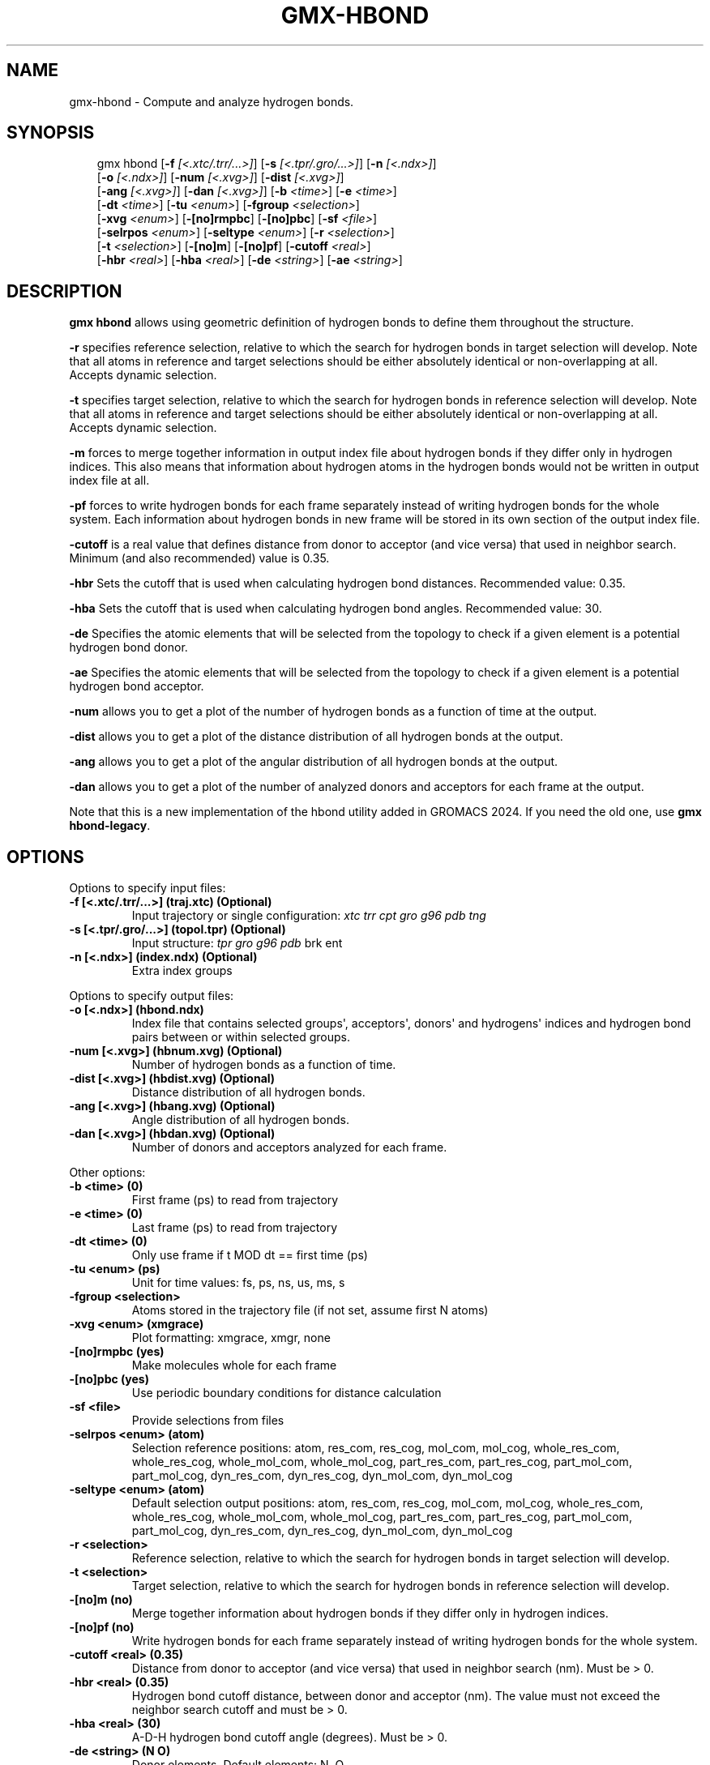 .\" Man page generated from reStructuredText.
.
.
.nr rst2man-indent-level 0
.
.de1 rstReportMargin
\\$1 \\n[an-margin]
level \\n[rst2man-indent-level]
level margin: \\n[rst2man-indent\\n[rst2man-indent-level]]
-
\\n[rst2man-indent0]
\\n[rst2man-indent1]
\\n[rst2man-indent2]
..
.de1 INDENT
.\" .rstReportMargin pre:
. RS \\$1
. nr rst2man-indent\\n[rst2man-indent-level] \\n[an-margin]
. nr rst2man-indent-level +1
.\" .rstReportMargin post:
..
.de UNINDENT
. RE
.\" indent \\n[an-margin]
.\" old: \\n[rst2man-indent\\n[rst2man-indent-level]]
.nr rst2man-indent-level -1
.\" new: \\n[rst2man-indent\\n[rst2man-indent-level]]
.in \\n[rst2man-indent\\n[rst2man-indent-level]]u
..
.TH "GMX-HBOND" "1" "Aug 29, 2025" "2025.3" "GROMACS"
.SH NAME
gmx-hbond \- Compute and analyze hydrogen bonds.
.SH SYNOPSIS
.INDENT 0.0
.INDENT 3.5
.sp
.EX
gmx hbond [\fB\-f\fP \fI[<.xtc/.trr/...>]\fP] [\fB\-s\fP \fI[<.tpr/.gro/...>]\fP] [\fB\-n\fP \fI[<.ndx>]\fP]
          [\fB\-o\fP \fI[<.ndx>]\fP] [\fB\-num\fP \fI[<.xvg>]\fP] [\fB\-dist\fP \fI[<.xvg>]\fP]
          [\fB\-ang\fP \fI[<.xvg>]\fP] [\fB\-dan\fP \fI[<.xvg>]\fP] [\fB\-b\fP \fI<time>\fP] [\fB\-e\fP \fI<time>\fP]
          [\fB\-dt\fP \fI<time>\fP] [\fB\-tu\fP \fI<enum>\fP] [\fB\-fgroup\fP \fI<selection>\fP]
          [\fB\-xvg\fP \fI<enum>\fP] [\fB\-[no]rmpbc\fP] [\fB\-[no]pbc\fP] [\fB\-sf\fP \fI<file>\fP]
          [\fB\-selrpos\fP \fI<enum>\fP] [\fB\-seltype\fP \fI<enum>\fP] [\fB\-r\fP \fI<selection>\fP]
          [\fB\-t\fP \fI<selection>\fP] [\fB\-[no]m\fP] [\fB\-[no]pf\fP] [\fB\-cutoff\fP \fI<real>\fP]
          [\fB\-hbr\fP \fI<real>\fP] [\fB\-hba\fP \fI<real>\fP] [\fB\-de\fP \fI<string>\fP] [\fB\-ae\fP \fI<string>\fP]
.EE
.UNINDENT
.UNINDENT
.SH DESCRIPTION
.sp
\fBgmx hbond\fP allows using geometric definition of hydrogen bonds to define them throughout the structure.
.sp
\fB\-r\fP specifies reference selection, relative to which the search for hydrogen bonds in target selection will develop. Note that all atoms in reference and target selections should be either absolutely identical or non\-overlapping at all. Accepts dynamic selection.
.sp
\fB\-t\fP specifies target selection, relative to which the search for hydrogen bonds in reference selection will develop. Note that all atoms in reference and target selections should be either absolutely identical or non\-overlapping at all. Accepts dynamic selection.
.sp
\fB\-m\fP forces to merge together information in output index file about hydrogen bonds if they differ only in hydrogen indices. This also means that information about hydrogen atoms in the hydrogen bonds would not be written in output index file at all.
.sp
\fB\-pf\fP forces to write hydrogen bonds for each frame separately instead of writing hydrogen bonds for the whole system. Each information about hydrogen bonds in new frame will be stored in its own section of the output index file.
.sp
\fB\-cutoff\fP is a real value that defines distance from donor to acceptor (and vice versa) that used in neighbor search. Minimum (and also recommended) value is 0.35.
.sp
\fB\-hbr\fP Sets the cutoff that is used when calculating hydrogen bond distances. Recommended value: 0.35.
.sp
\fB\-hba\fP Sets the cutoff that is used when calculating hydrogen bond angles. Recommended value: 30.
.sp
\fB\-de\fP Specifies the atomic elements that will be selected from the topology to check if a given element is a potential hydrogen bond donor.
.sp
\fB\-ae\fP Specifies the atomic elements that will be selected from the topology to check if a given element is a potential hydrogen bond acceptor.
.sp
\fB\-num\fP allows you to get a plot of the number of hydrogen bonds as a function of time at the output.
.sp
\fB\-dist\fP allows you to get a plot of the distance distribution of all hydrogen bonds at the output.
.sp
\fB\-ang\fP allows you to get a plot of the angular distribution of all hydrogen bonds at the output.
.sp
\fB\-dan\fP allows you to get a plot of the number of analyzed donors and acceptors for each frame at the output.
.sp
Note that this is a new implementation of the hbond utility added in
GROMACS 2024. If you need the old one, use \fBgmx hbond\-legacy\fP\&.
.SH OPTIONS
.sp
Options to specify input files:
.INDENT 0.0
.TP
.B \fB\-f\fP [<.xtc/.trr/...>] (traj.xtc) (Optional)
Input trajectory or single configuration: \fI\%xtc\fP \fI\%trr\fP \fI\%cpt\fP \fI\%gro\fP \fI\%g96\fP \fI\%pdb\fP \fI\%tng\fP
.TP
.B \fB\-s\fP [<.tpr/.gro/...>] (topol.tpr) (Optional)
Input structure: \fI\%tpr\fP \fI\%gro\fP \fI\%g96\fP \fI\%pdb\fP brk ent
.TP
.B \fB\-n\fP [<.ndx>] (index.ndx) (Optional)
Extra index groups
.UNINDENT
.sp
Options to specify output files:
.INDENT 0.0
.TP
.B \fB\-o\fP [<.ndx>] (hbond.ndx)
Index file that contains selected groups\(aq, acceptors\(aq, donors\(aq and hydrogens\(aq indices and hydrogen bond pairs between or within selected groups.
.TP
.B \fB\-num\fP [<.xvg>] (hbnum.xvg) (Optional)
Number of hydrogen bonds as a function of time.
.TP
.B \fB\-dist\fP [<.xvg>] (hbdist.xvg) (Optional)
Distance distribution of all hydrogen bonds.
.TP
.B \fB\-ang\fP [<.xvg>] (hbang.xvg) (Optional)
Angle distribution of all hydrogen bonds.
.TP
.B \fB\-dan\fP [<.xvg>] (hbdan.xvg) (Optional)
Number of donors and acceptors analyzed for each frame.
.UNINDENT
.sp
Other options:
.INDENT 0.0
.TP
.B \fB\-b\fP <time> (0)
First frame (ps) to read from trajectory
.TP
.B \fB\-e\fP <time> (0)
Last frame (ps) to read from trajectory
.TP
.B \fB\-dt\fP <time> (0)
Only use frame if t MOD dt == first time (ps)
.TP
.B \fB\-tu\fP <enum> (ps)
Unit for time values: fs, ps, ns, us, ms, s
.TP
.B \fB\-fgroup\fP <selection>
Atoms stored in the trajectory file (if not set, assume first N atoms)
.TP
.B \fB\-xvg\fP <enum> (xmgrace)
Plot formatting: xmgrace, xmgr, none
.TP
.B \fB\-[no]rmpbc\fP  (yes)
Make molecules whole for each frame
.TP
.B \fB\-[no]pbc\fP  (yes)
Use periodic boundary conditions for distance calculation
.TP
.B \fB\-sf\fP <file>
Provide selections from files
.TP
.B \fB\-selrpos\fP <enum> (atom)
Selection reference positions: atom, res_com, res_cog, mol_com, mol_cog, whole_res_com, whole_res_cog, whole_mol_com, whole_mol_cog, part_res_com, part_res_cog, part_mol_com, part_mol_cog, dyn_res_com, dyn_res_cog, dyn_mol_com, dyn_mol_cog
.TP
.B \fB\-seltype\fP <enum> (atom)
Default selection output positions: atom, res_com, res_cog, mol_com, mol_cog, whole_res_com, whole_res_cog, whole_mol_com, whole_mol_cog, part_res_com, part_res_cog, part_mol_com, part_mol_cog, dyn_res_com, dyn_res_cog, dyn_mol_com, dyn_mol_cog
.TP
.B \fB\-r\fP <selection>
Reference selection, relative to which the search for hydrogen bonds in target selection will develop.
.TP
.B \fB\-t\fP <selection>
Target selection, relative to which the search for hydrogen bonds in reference selection will develop.
.TP
.B \fB\-[no]m\fP  (no)
Merge together information about hydrogen bonds if they differ only in hydrogen indices.
.TP
.B \fB\-[no]pf\fP  (no)
Write hydrogen bonds for each frame separately instead of writing hydrogen bonds for the whole system.
.TP
.B \fB\-cutoff\fP <real> (0.35)
Distance from donor to acceptor (and vice versa) that used in neighbor search (nm). Must be > 0.
.TP
.B \fB\-hbr\fP <real> (0.35)
Hydrogen bond cutoff distance, between donor and acceptor (nm). The value must not exceed the neighbor search cutoff and must be > 0.
.TP
.B \fB\-hba\fP <real> (30)
A\-D\-H hydrogen bond cutoff angle (degrees). Must be > 0.
.TP
.B \fB\-de\fP <string> (N O)
Donor elements. Default elements: N, O.
.TP
.B \fB\-ae\fP <string> (N O)
Acceptor elements. Default elements: N, O.
.UNINDENT
.SH SEE ALSO
.sp
\fBgmx(1)\fP
.sp
More information about GROMACS is available at <\X'tty: link http://www.gromacs.org/'\fI\%http://www.gromacs.org/\fP\X'tty: link'>.
.SH COPYRIGHT
2025, GROMACS development team
.\" Generated by docutils manpage writer.
.

